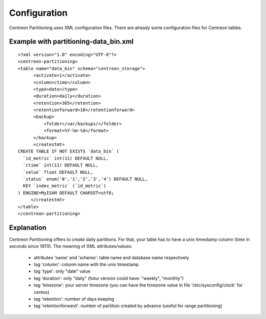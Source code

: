 ==============
Configuration
==============

Centreon Partitioning uses XML configuration files. There are already some configuration files for Centreon tables.

Example with partitioning-data_bin.xml
--------------------------------------
::

  <?xml version="1.0" encoding="UTF-8"?>
  <centreon-partitioning>
  <table name="data_bin" schema="centreon_storage">
        <activate>1</activate>
        <column>ctime</column>
        <type>date</type>
        <duration>daily</duration>
        <retention>365</retention>
        <retentionforward>10</retentionforward>
        <backup>
            <folder>/var/backups/</folder>
            <format>%Y-%m-%d</format>
        </backup>
        <createstmt>
  CREATE TABLE IF NOT EXISTS `data_bin` (
    `id_metric` int(11) DEFAULT NULL,
    `ctime` int(11) DEFAULT NULL,
    `value` float DEFAULT NULL,
    `status` enum('0','1','2','3','4') DEFAULT NULL,
    KEY `index_metric` (`id_metric`)
  ) ENGINE=MyISAM DEFAULT CHARSET=utf8;
       </createstmt>
  </table>
  </centreon-partitioning>

Explanation
-----------

Centreon Partitioning offers to create daily partitions. For that, your table has to have a unix timestamp column (time in seconds since 1970).
The meaning of XML attributes/values:

 - attributes 'name' and 'schema': table name and database name respectively
 - tag 'column': column name with the unix timestamp
 - tag 'type': only "date" value
 - tag 'duration': only "daily" (futur version could have: "weekly", "monthly")
 - tag 'timezone': your server timezone (you can have the timezone value in file '/etc/sysconfig/clock' for centos)
 - tag 'retention': number of days keeping
 - tag 'retentionforward': number of partition created by advance (useful for range partitioning)



